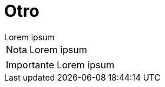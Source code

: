 = Otro

[example]
Lorem ipsum

[NOTE]
[caption="Nota"]
Lorem ipsum

[IMPORTANT]
[caption="Importante"]
Lorem ipsum

